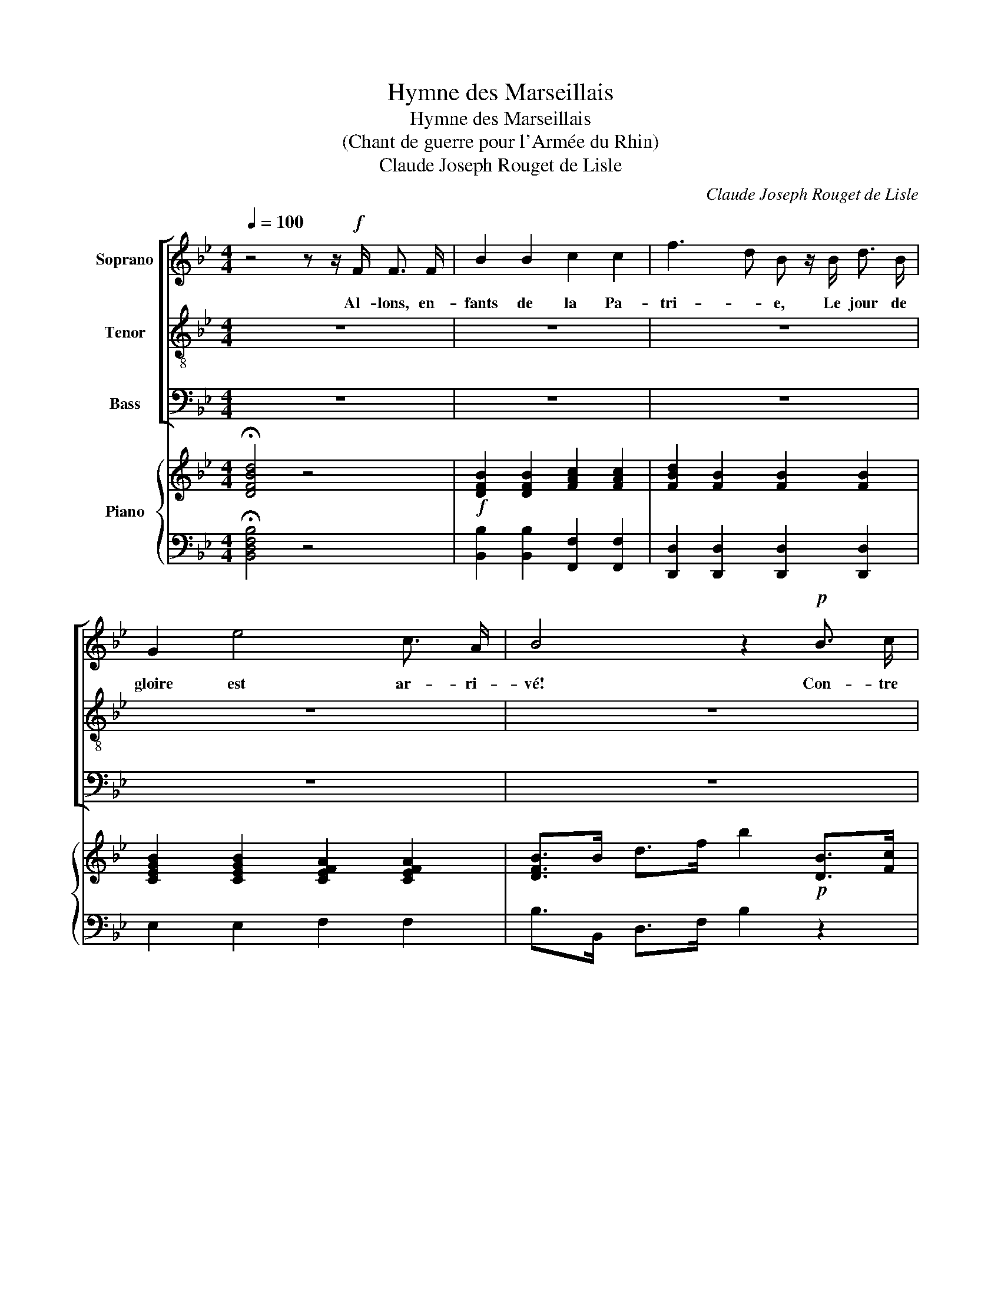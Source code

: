 X:1
T:Hymne des Marseillais
T:Hymne des Marseillais
T:(Chant de guerre pour l'Armée du Rhin)
T:Claude Joseph Rouget de Lisle
C:Claude Joseph Rouget de Lisle
%%score [ 1 2 3 ] { ( 4 6 ) | 5 }
L:1/8
Q:1/4=100
M:4/4
K:Bb
V:1 treble nm="Soprano"
V:2 treble-8 nm="Tenor"
V:3 bass nm="Bass"
V:4 treble nm="Piano"
V:6 treble 
V:5 bass 
V:1
 z4 z z/!f! F/ F3/2 F/ | B2 B2 c2 c2 | f3 d B z/ B/ d3/2 B/ | G2 e4 c3/2 A/ | B4 z2!p! B3/2 c/ | %5
w: Al- lons, en-|fants de la Pa-|tri- * e, Le jour de|gloire est ar- ri-|vé! Con- tre|
 d3 d d2 e3/2 d/ | d2 c2 z2 c3/2 d/ | e3 e e2 f3/2 e/ | d4 z2!f! f3/2 f/ | %9
w: nous de la ty- ran-|ni- e, L'é- ten-|dard san- glant est le-|vé, l'é- ten-|
 (f2 d3/2) B/ f2 d3/2 B/ | F4 z3/2 F/ F3/2 F/ | c4 e2 c3/2 A/ | B2 B2 _A4 | %13
w: dard _ san- glant est le-|vé. En- ten- dez-|vous dans les cam-|pa- gnes Mu-|
 G2 B3/2 B/ B2 =A3/2 B/ | c6 z c | _d3 d d d e3/2 d/ | c6 _d3/2 c/ | B3 B _d2 c3/2 B/ | %18
w: gir ces fé- ro- ces sol-|dats? Ils|vien- nent jus- que dans vos|bras, É- gor-|ger vos fils, vos com-|
 B2 A2 z2 z z/!ff! f/ | f4- f3/2 f/ d3/2 B/ | c6 z z/ f/ | f4- f3/2 f/ d3/2 B/ | c4 z2 F2 | %23
w: pa- gnes! Aux|ar- * mes, ci- toy-|ens! for-|mez _ vos bat- tail-|lons: Mar-|
 B4 z2 B2 | d4 z4 | e4 f2 g2 | c6 (g>f) | f4- f3/2 d/ e3/2 c/ | B4 z2 z z/!ff! f/ || %29
w: chons, mar-|chons!|qu'un sang im-|pur A- *|breu- * ve nos sil-|lons! Aux|
 f4- f3/2 f/ d3/2 B/ | c6 z z/ f/ | f4- f3/2 f/ d3/2 B/ | c6 F2 | B4 z2 B2 | d6 z2 | e4 f2 g2 | %36
w: ar- * mes, ci- toy-|ens! for-|mez _ vos ba- tail-|lons: Mar-|chons, mar-|chons!|qu'un sang im-|
 c6 (g>f) | f4- f3/2 d/ e3/2 c/ | B4 !fermata!z4 |] %39
w: pur A- *|breu- * ve nos sil-|lons!|
V:2
 z8 | z8 | z8 | z8 | z8 | z8 | z8 | z8 | z8 | z8 | z8 | z8 | z8 | z8 | z8 | z8 | z8 | z8 | z8 | %19
w: |||||||||||||||||||
 z8 | z8 | z8 | z8 | z8 | z8 | z8 | z8 | z8 | z4 z2 z z/!ff! f/ || f4- f3/2 f/ d3/2 B/ | %30
w: |||||||||Aux|ar- * mes, ci- toy-|
 c6 z z/ f/ | f4- f3/2 f/ d3/2 B/ | c6 z2 | z2 d2 d4 | z2 B2 B4 | B4 B2 B2 | B6 B2 | %37
w: ens! for-|mez _ vos ba- tail-|lons:|Mar- chons,|mar- chons!|qu'un sang im-|pur A-|
 d4- d3/2 B/ c3/2 e/ | d4 !fermata!z4 |] %39
w: breu- * ve nos sil-|lons!|
V:3
 z8 | z8 | z8 | z8 | z8 | z8 | z8 | z8 | z8 | z8 | z8 | z8 | z8 | z8 | z8 | z8 | z8 | z8 | z8 | %19
w: |||||||||||||||||||
 z8 | z8 | z8 | z8 | z8 | z8 | z8 | z8 | z8 | z4 z2 z z/!ff! F,/ || F,4- F,3/2 F,/ D3/2 B,/ | %30
w: |||||||||Aux|ar- * mes, ci- toy-|
 C6 z z/ F,/ | F,4- F,3/2 F,/ D3/2 B,/ | C6 z2 | z2 B,2 B,4 | z2 _A,2 A,4 | G,4 F,2 E,2 | %36
w: ens! for-|mez _ vos ba- tail-|lons:|Mar- chons,|mar- chons!|qu'un sang im-|
 =E,6 E,2 | F,4- F,3/2 F,/ F,3/2 F,/ | B,,4 !fermata!z4 |] %39
w: pur A-|breu- * ve nos sil-|lons!|
V:4
 !fermata![DFBd]4 z4 |!f! [DFB]2 [DFB]2 [FAc]2 [FAc]2 | [FBd]2 [FB]2 [FB]2 [FB]2 | %3
 [CEGB]2 [CEGB]2 [CEFA]2 [CEFA]2 | [DFB]>B d>f b2!p! [DB]>[Fc] | [FBd]2 [FBd]2 [FBd]2 [Fce]>[Bd] | %6
 [FBd]2 [FAc]2 z2 [FAc]>[=Bd] | [Fce]2 [Fce]2 [Fce]2 [Fdf]>[ce] | [FBd]4 z4 | %9
!f! [FBdf]2 z2 [FBdf]2 z2 | z2 [FAcf]2 [FAcf]2 z2 | z4 !>![A,C_G]4 | [B,DF]4 !>![B,F_A]4 | %13
 [B,EG]4 !>![C=EB]4 | [CFA]F=EF _G2 F2 | _d4 z ded | c4 z c_dc | B4 z _dcB | [_D=EGB]2 [CFA]2 z4 | %19
 z8 | z!ff! [Acf]/[Acf]/ [Acf][Acf] [Acf]2 z2 | z8 | z [Acf]/[Acf]/ [Acf][Acf] [Acf]2 z2 | %23
 z2 [DFB]2 [DFB]2 z2 | z2 [DFB]2 [DFB]2 z2 | [Be]4 [Bf]2 [Bg]2 | [GBc]6 z2 | %27
 [FBd]2 z2 [FBd]2 [FAce]2 | [FBd]2 [Bdfb]2 B2 z2 || z8 | z [Acf]/[Acf]/ [Acf][Acf] [Acf]2 z2 | z8 | %32
 z [Acf]/[Acf]/ [Acf][Acf] [Acf]2 z2 | z2 [DFB]2 [DFB]2 z2 | z2 [DFB]2 [DFB]2 z2 | %35
 [Be]4 [Bf]2 [Bg]2 | [GBc]6 z2 | [FBd]2 z2 [FBd]2 [FAce]2 | [FBd]4 !fermata!z4 |] %39
V:5
 !fermata![B,,D,F,B,]4 z4 | [B,,B,]2 [B,,B,]2 [F,,F,]2 [F,,F,]2 | %2
 [D,,D,]2 [D,,D,]2 [D,,D,]2 [D,,D,]2 | E,2 E,2 F,2 F,2 | B,>B,, D,>F, B,2 z2 | B,,2 D,2 F,2 B,2 | %6
 F,2 C2 A,2 F,2 | F,,2 A,,2 C,2 F,,2 | B,,2 B,2 F,2 D,2 | [B,,D,F,B,]2 z2 [B,,D,F,B,]2 z2 | %10
 z2 [F,,A,,C,F,]2 [F,,A,,C,F,]2 z2 | !>!E,8 | D,4 !>!D,4 | E,4 !>!_G,4 | F,2 z2 z4 | B,4 z B,CB, | %16
 A,4 z _A,B,A, | G,4 _G,4 | F,4 z4 | z8 | z F,,A,,C, F,2 z2 | z8 | z F,,A,,C, F,2 z2 | %23
 z2 [B,,B,]2 [B,,B,]2 z2 | z2 [_A,,_A,]2 [A,,A,]2 z2 | [G,,G,]4 [F,,F,]2 [E,,E,]2 | [=E,,=E,]6 z2 | %27
 [F,,F,]2 z2 F,2 F,,2 | B,,2 B,,2 B,,2 z2 || z8 | z F,,A,,C, F,2 z2 | z8 | z F,,A,,C, F,2 z2 | %33
 z2 [B,,B,]2 [B,,B,]2 z2 | z2 [_A,,_A,]2 [A,,A,]2 z2 | [G,,G,]4 [F,,F,]2 [E,,E,]2 | [=E,,=E,]6 z2 | %37
 [F,,F,]2 z2 F,2 F,,2 | B,,4 !fermata!z4 |] %39
V:6
 x8 | x8 | x8 | x8 | x8 | x8 | x8 | x8 | x8 | x8 | x8 | x8 | x8 | x8 | x8 | z F=EF _G4 | %16
 z _GF=E F4 | z FGF =E4 | x8 | x8 | x8 | x8 | x8 | x8 | x8 | x8 | x8 | x8 | x8 || x8 | x8 | x8 | %32
 x8 | x8 | x8 | x8 | x8 | x8 | x8 |] %39

